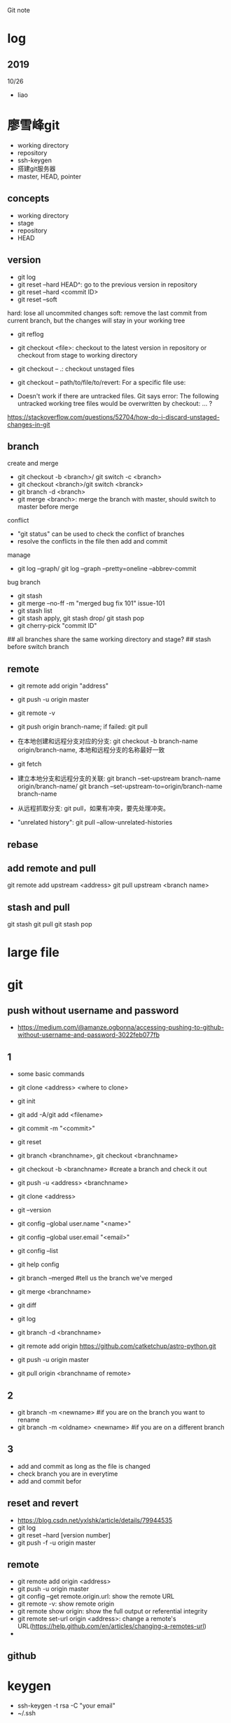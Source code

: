 #+STARTUP: indent
Git note
* log
** 2019
10/26
- liao
* 廖雪峰git
- working directory
- repository
- ssh-keygen
- 搭建git服务器
- master, HEAD, pointer
** concepts
- working directory
- stage
- repository
- HEAD
** version

- git log 
- git reset --hard HEAD^: go to the previous version in repository
- git reset --hard <commit ID>
- git reset --soft
hard: lose all uncommited changes
soft: remove the last commit from current branch, but the changes will stay in your working tree
- git reflog

- git checkout <file>: checkout to the latest version in repository or checkout from stage to working directory

- git checkout -- .: checkout unstaged files
- git checkout -- path/to/file/to/revert: For a specific file use:
- Doesn't work if there are untracked files. Git says error: The following untracked working tree files would be overwritten by checkout: ... ?
https://stackoverflow.com/questions/52704/how-do-i-discard-unstaged-changes-in-git

** branch
create and merge
- git checkout -b <branch>/ git switch -c <branch>
- git checkout <branch>/git switch <branck>
- git branch -d <branch>
- git merge <branch>: merge the branch with master, should switch to master before merge

conflict
- "git status" can be used to check the conflict of branches
- resolve the conflicts in the file then add and commit

manage
- git log --graph/ git log --graph --pretty=oneline --abbrev-commit

bug branch
- git stash
- git merge --no-ff -m "merged bug fix 101" issue-101
- git stash list
- git stash apply, git stash drop/ git stash pop
- git cherry-pick "commit ID"

## all branches share the same working directory and stage?
## stash before switch branch
** remote
- git remote add origin "address"
- git push -u origin master

- git remote -v
- git push origin branch-name; if failed: git pull
- 在本地创建和远程分支对应的分支: git checkout -b branch-name origin/branch-name, 本地和远程分支的名称最好一致
- git fetch
- 建立本地分支和远程分支的关联: git branch --set-upstream branch-name origin/branch-name/ git branch --set-upstream-to=origin/branch-name branch-name
- 从远程抓取分支: git pull，如果有冲突，要先处理冲突。

- "unrelated history": git pull --allow-unrelated-histories

** rebase
** add remote and pull
git remote add upstream <address>
git pull upstream <branch name>
** stash and pull
git stash
git pull
git stash pop
* large file
* git
** push without username and password
- https://medium.com/@amanze.ogbonna/accessing-pushing-to-github-without-username-and-password-3022feb077fb
** 1
- some basic commands
- git clone <address> <where to clone>
- git init
- git add -A/git add <filename>
- git commit -m "<commit>"
- git reset
- git branch <branchname>, git checkout <branchname>
- git checkout -b <branchname> #create a branch and check it out
- git push -u <address> <branchname>
- git clone <address>
- git --version
- git config --global user.name "<name>"
- git config --global user.email "<email>"
- git config --list
- git help config
- git branch --merged #tell us the branch we've merged
- git merge <branchname>
- git diff
- git log
- git branch -d <branchname>

- git remote add origin https://github.com/catketchup/astro-python.git
- git push -u origin master
- git pull origin <branchname of remote>
  
** 2
- git branch -m <newname> #if you are on the branch you want to rename
- git branch -m <oldname> <newname> #if you are on a different branch
** 3
- add and commit as long as the file is changed
- check branch you are in everytime
- add and commit befor
** reset and revert
- https://blog.csdn.net/yxlshk/article/details/79944535
- git log
- git reset --hard [version number]
- git push -f -u origin master
** remote
- git remote add origin <address>
- git push -u origin master
- git config --get remote.origin.url: show the remote URL
- git remote -v: show remote origin
- git remote show origin: show the full output or referential integrity
- git remote set-url origin <address>: change a remote's URL(https://help.github.com/en/articles/changing-a-remotes-url)
- 
** github

# hi
* keygen
- ssh-keygen -t rsa -C "your email"
- ~/.ssh
* upgrade
#!/bin/bash
sudo add-apt-repository -y ppa:git-core/ppa
sudo apt-get update
sudo apt-get install git -y
